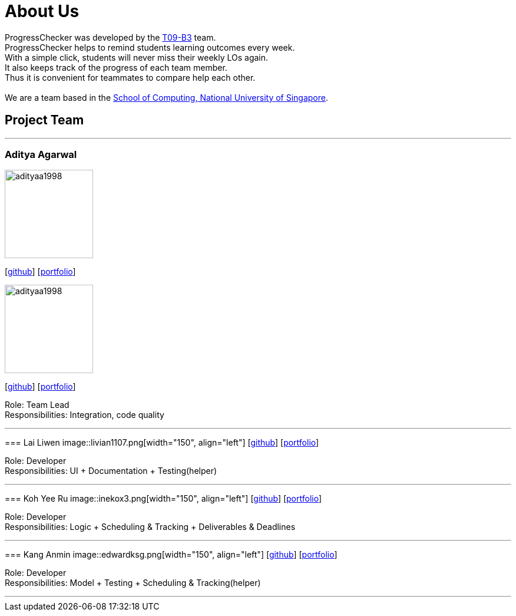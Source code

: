 = About Us
:relfileprefix: team/
:imagesDir: images
:stylesDir: stylesheets

ProgressChecker was developed by the https://github.com/CS2103JAN2018-T09-B3/main[T09-B3] team. +
ProgressChecker helps to remind students learning outcomes every week. +
With a simple click, students will never miss their weekly LOs again. +
It also keeps track of the progress of each team member. +
Thus it is convenient for teammates to compare help each other. +
{empty} +
We are a team based in the http://www.comp.nus.edu.sg[School of Computing, National University of Singapore].

== Project Team

'''

=== Aditya Agarwal

image::adityaa1998.png[width="150", align="left"]
{empty}[http://github.com/adityaa1998[github]] [<<johndoe#, portfolio>>]
=======
image::adityaa1998.png[width="150", align="left"]
{empty}[http://github.com/adityaa1998[github]] [<<aditya#, portfolio>>]


Role: Team Lead +
Responsibilities: Integration, code quality

'''

=== Lai Liwen
image::livian1107.png[width="150", align="left"]
{empty}[https://github.com/Livian1107[github]] [<<liwen#, portfolio>>]

Role: Developer +
Responsibilities: UI + Documentation + Testing(helper)

'''

=== Koh Yee Ru
image::inekox3.png[width="150", align="left"]
{empty}[http://github.com/inekox3[github]] [<<yeeru#, portfolio>>]

Role: Developer +
Responsibilities: Logic + Scheduling & Tracking + Deliverables & Deadlines

'''

=== Kang Anmin
image::edwardksg.png[width="150", align="left"]
{empty}[https://github.com/EdwardKSG[github]] [<<anmin#, portfolio>>]

Role: Developer +
Responsibilities: Model + Testing + Scheduling & Tracking(helper)

'''
